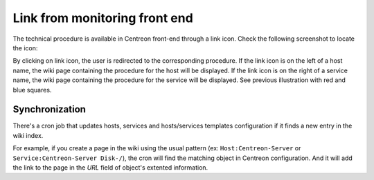 .. _wiki-page-link:

Link from monitoring front end
==============================

The technical procedure is available in Centreon front-end through a
link icon. Check the following screenshot to locate the icon:

.. image:: ../../_static/images/knowledge/screen_host_monitoring.png
   :align: center

By clicking on link icon, the user is redirected to the corresponding
procedure. If the link icon is on the left of a host name, the wiki
page containing the procedure for the host will be displayed. If the
link icon is on the right of a service name, the wiki page containing
the procedure for the service will be displayed. See previous
illustration with red and blue squares.

Synchronization
---------------

There's a cron job that updates hosts, services and hosts/services
templates configuration if it finds a new entry in the wiki index.

For example, if you create a page in the wiki using the usual pattern
(ex: ``Host:Centreon-Server`` or ``Service:Centreon-Server Disk-/``),
the cron will find the matching object in Centreon configuration. And
it will add the link to the page in the *URL* field of object's
extented information.
